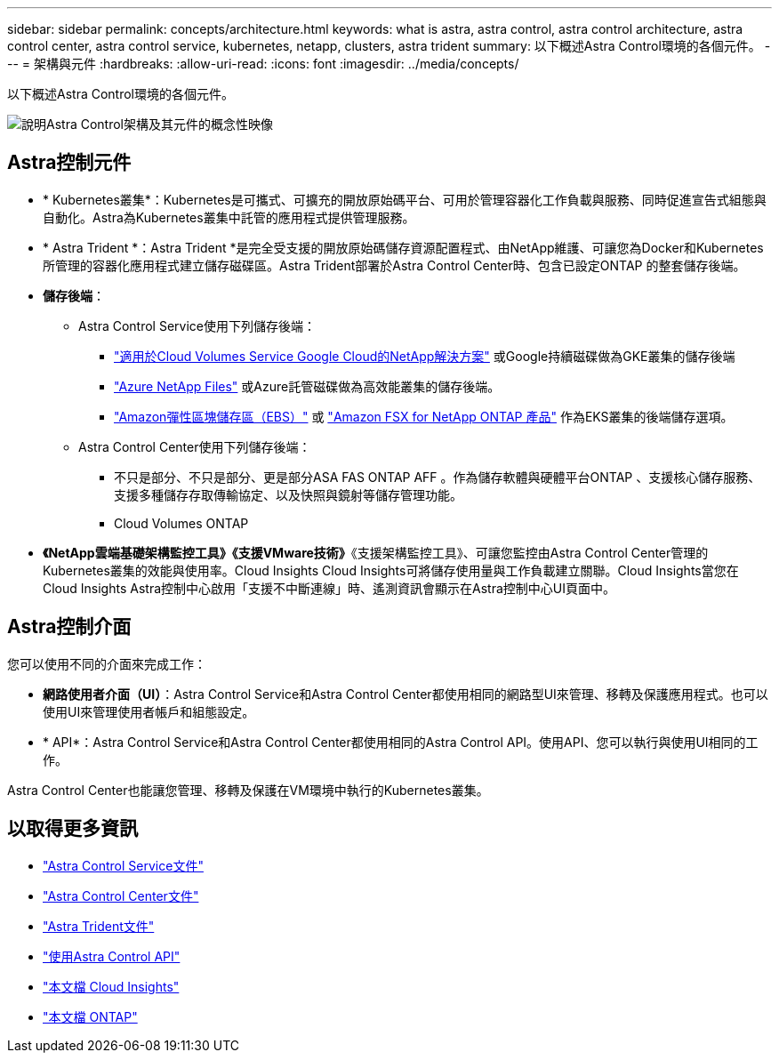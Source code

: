 ---
sidebar: sidebar 
permalink: concepts/architecture.html 
keywords: what is astra, astra control, astra control architecture, astra control center, astra control service, kubernetes, netapp, clusters, astra trident 
summary: 以下概述Astra Control環境的各個元件。 
---
= 架構與元件
:hardbreaks:
:allow-uri-read: 
:icons: font
:imagesdir: ../media/concepts/


[role="lead"]
以下概述Astra Control環境的各個元件。

image:astra-architecture-diagram-v5.png["說明Astra Control架構及其元件的概念性映像"]



== Astra控制元件

* * Kubernetes叢集*：Kubernetes是可攜式、可擴充的開放原始碼平台、可用於管理容器化工作負載與服務、同時促進宣告式組態與自動化。Astra為Kubernetes叢集中託管的應用程式提供管理服務。
* * Astra Trident *：Astra Trident *是完全受支援的開放原始碼儲存資源配置程式、由NetApp維護、可讓您為Docker和Kubernetes所管理的容器化應用程式建立儲存磁碟區。Astra Trident部署於Astra Control Center時、包含已設定ONTAP 的整套儲存後端。
* *儲存後端*：
+
** Astra Control Service使用下列儲存後端：
+
*** https://www.netapp.com/cloud-services/cloud-volumes-service-for-google-cloud/["適用於Cloud Volumes Service Google Cloud的NetApp解決方案"^] 或Google持續磁碟做為GKE叢集的儲存後端
*** https://www.netapp.com/cloud-services/azure-netapp-files/["Azure NetApp Files"^] 或Azure託管磁碟做為高效能叢集的儲存後端。
*** https://docs.aws.amazon.com/ebs/["Amazon彈性區塊儲存區（EBS）"^] 或 https://docs.aws.amazon.com/fsx/["Amazon FSX for NetApp ONTAP 產品"^] 作為EKS叢集的後端儲存選項。


** Astra Control Center使用下列儲存後端：
+
*** 不只是部分、不只是部分、更是部分ASA FAS ONTAP AFF 。作為儲存軟體與硬體平台ONTAP 、支援核心儲存服務、支援多種儲存存取傳輸協定、以及快照與鏡射等儲存管理功能。
*** Cloud Volumes ONTAP




* *《NetApp雲端基礎架構監控工具》《支援VMware技術》*《支援架構監控工具》、可讓您監控由Astra Control Center管理的Kubernetes叢集的效能與使用率。Cloud Insights Cloud Insights可將儲存使用量與工作負載建立關聯。Cloud Insights當您在Cloud Insights Astra控制中心啟用「支援不中斷連線」時、遙測資訊會顯示在Astra控制中心UI頁面中。




== Astra控制介面

您可以使用不同的介面來完成工作：

* *網路使用者介面（UI）*：Astra Control Service和Astra Control Center都使用相同的網路型UI來管理、移轉及保護應用程式。也可以使用UI來管理使用者帳戶和組態設定。
* * API*：Astra Control Service和Astra Control Center都使用相同的Astra Control API。使用API、您可以執行與使用UI相同的工作。


Astra Control Center也能讓您管理、移轉及保護在VM環境中執行的Kubernetes叢集。



== 以取得更多資訊

* https://docs.netapp.com/us-en/astra/index.html["Astra Control Service文件"^]
* https://docs.netapp.com/us-en/astra-control-center/index.html["Astra Control Center文件"^]
* https://docs.netapp.com/us-en/trident/index.html["Astra Trident文件"^]
* https://docs.netapp.com/us-en/astra-automation/index.html["使用Astra Control API"^]
* https://docs.netapp.com/us-en/cloudinsights/["本文檔 Cloud Insights"^]
* https://docs.netapp.com/us-en/ontap/index.html["本文檔 ONTAP"^]

